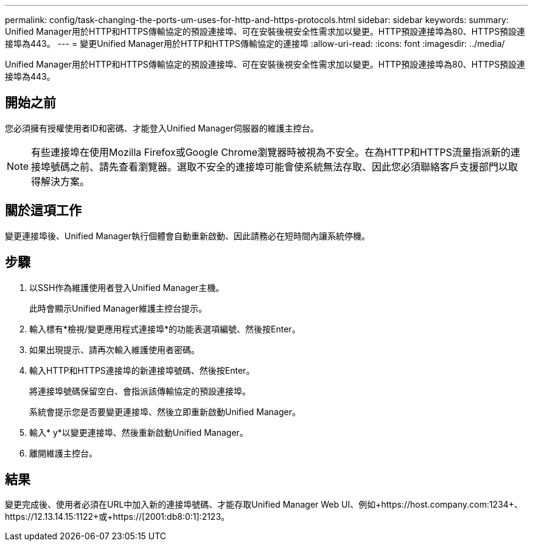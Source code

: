 ---
permalink: config/task-changing-the-ports-um-uses-for-http-and-https-protocols.html 
sidebar: sidebar 
keywords:  
summary: Unified Manager用於HTTP和HTTPS傳輸協定的預設連接埠、可在安裝後視安全性需求加以變更。HTTP預設連接埠為80、HTTPS預設連接埠為443。 
---
= 變更Unified Manager用於HTTP和HTTPS傳輸協定的連接埠
:allow-uri-read: 
:icons: font
:imagesdir: ../media/


[role="lead"]
Unified Manager用於HTTP和HTTPS傳輸協定的預設連接埠、可在安裝後視安全性需求加以變更。HTTP預設連接埠為80、HTTPS預設連接埠為443。



== 開始之前

您必須擁有授權使用者ID和密碼、才能登入Unified Manager伺服器的維護主控台。

[NOTE]
====
有些連接埠在使用Mozilla Firefox或Google Chrome瀏覽器時被視為不安全。在為HTTP和HTTPS流量指派新的連接埠號碼之前、請先查看瀏覽器。選取不安全的連接埠可能會使系統無法存取、因此您必須聯絡客戶支援部門以取得解決方案。

====


== 關於這項工作

變更連接埠後、Unified Manager執行個體會自動重新啟動、因此請務必在短時間內讓系統停機。



== 步驟

. 以SSH作為維護使用者登入Unified Manager主機。
+
此時會顯示Unified Manager維護主控台提示。

. 輸入標有*檢視/變更應用程式連接埠*的功能表選項編號、然後按Enter。
. 如果出現提示、請再次輸入維護使用者密碼。
. 輸入HTTP和HTTPS連接埠的新連接埠號碼、然後按Enter。
+
將連接埠號碼保留空白、會指派該傳輸協定的預設連接埠。

+
系統會提示您是否要變更連接埠、然後立即重新啟動Unified Manager。

. 輸入* y*以變更連接埠、然後重新啟動Unified Manager。
. 離開維護主控台。




== 結果

變更完成後、使用者必須在URL中加入新的連接埠號碼、才能存取Unified Manager Web UI、例如+https://host.company.com:1234+、+https://12.13.14.15:1122+或+https://[2001:db8:0:1]:2123+。
